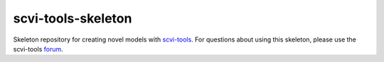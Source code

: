 ===================
scvi-tools-skeleton
===================

|Stars| |Docs| |Build Status| |Coverage| |Code Style|

.. |Stars| image:: https://img.shields.io/github/stars/YosefLab/scvi-tools-skeleton?logo=GitHub&color=yellow
   :target: https://github.com/YosefLab/scvi-tools/stargazers
.. |Docs| image:: https://readthedocs.org/projects/scvi-tools-skeleton/badge/?version=latest
    :target: https://scvi-tools-skeleton.readthedocs.io/en/stable/?badge=stable
    :alt: Documentation Status
.. |Build Status| image:: https://github.com/YosefLab/scvi-tools-skeleton/workflows/scvi-tools-skeleton/badge.svg
.. |Coverage| image:: https://codecov.io/gh/YosefLab/scvi-tools-skeleton/branch/master/graph/badge.svg
    :target: https://codecov.io/gh/YosefLab/scvi-tools-skeleton
.. |Code Style| image:: https://img.shields.io/badge/code%20style-black-000000.svg
    :target: https://github.com/python/black

Skeleton repository for creating novel models with `scvi-tools <https://www.scvi-tools.org/en/stable/>`_. For questions about using this skeleton, please use the scvi-tools `forum <https://discourse.scvi-tools.org/>`_.

